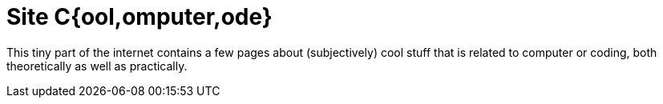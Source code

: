 = Site C{ool,omputer,ode}

This tiny part of the internet contains a few pages about (subjectively) cool stuff that is related to computer or coding, both theoretically as well as practically.
